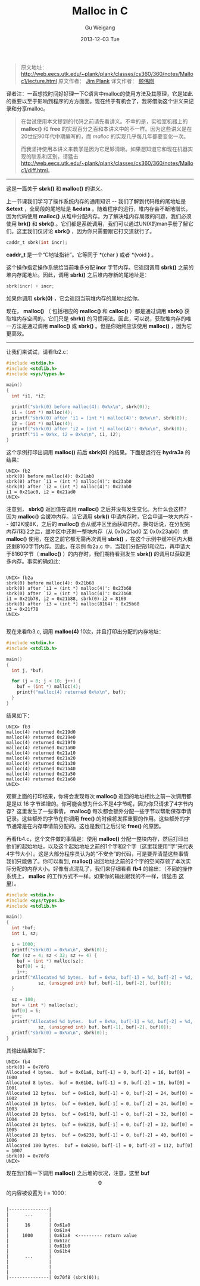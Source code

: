 #+TITLE:       Malloc in C
#+AUTHOR:      Gu Weigang
#+EMAIL:       guweigang@outlook.com
#+DATE:        2013-12-03 Tue
#+URI:         /blog/%y/%m/%d/malloc/
#+KEYWORDS:    c, malloc
#+TAGS:        c
#+LANGUAGE:    zh_CN
#+OPTIONS:     H:3 num:nil toc:nil \n:nil ::t |:t ^:nil -:nil f:t *:t <:t
#+DESCRIPTION: <TODO: insert your description here>

#+BEGIN_HTML
<style type="text/css">
pre.src-C {
    background-color: black !important;
    font-weight: bolder !important;
}

b:before, b:after, strong:before, strong:after {
    content: "";
}

i:before, i:after, em:before, em:after {
    content: "";
}
</style>
#+END_HTML


#+BEGIN_QUOTE

原文地址： http://web.eecs.utk.edu/~plank/plank/classes/cs360/360/notes/Malloc1/lecture.html
原文作者： [[http://www.cs.utk.edu/~plank][Jim Plank]]
译文作者： [[http://guweigang.com][顾伟刚]]

#+END_QUOTE


#+BEGIN_CENTER

译者注：一直想找时间好好理一下C语言中malloc的使用方法及其原理，它是如此的重要以至于影响到程序的方方面面。现在终于有机会了，我将借助这个讲义来记录和分享malloc。

#+END_CENTER

#+BEGIN_QUOTE

在尝试使用本文提到的代码之前请先看讲义。不幸的是，实验室机器上的 *malloc()* 和  *free* 的实现百分之百和本讲义中的不一样。因为这些讲义是在20世纪90年代中期编写的，而 /malloc/ 的实现几乎每几年都要变化一次。

而我坚持使用本讲义来教学是因为它足够清晰。如果想知道它和现在机器实现的联系和区别，请猛击 http://web.eecs.utk.edu/~plank/plank/classes/cs360/360/notes/Malloc1/diff.html。

#+END_QUOTE

------

这是一篇关于 *sbrk()* 和 *malloc()* 的讲义。

上一节课我们学习了操作系统内存的通用知识 -- 我们了解到代码段的尾地址是 *&etext* ，全局段的尾地址是 *&edata* 。随着程序的运行，堆内存会不断地增长，因为代码使用 *malloc()* 从堆中分配内存。为了解决堆内存局限的问题，我们必须使用 *brk()* 和 *sbrk()* 。它们都是系统调用，我们可以通过UNIX的man手册了解它们。这里我们仅讨论 *sbrk()* ，因为你只需要跟它打交道就行了。

#+BEGIN_SRC C
caddr_t sbrk(int incr);
#+END_SRC

*caddr_t* 是一个“C地址指针”。它等同于 *(char *)* 或者 *(void *)* 。

这个操作指定操作系统给当前堆多分配 *incr* 字节内存。它返回调用 *sbrk()* 之前的堆内存尾地址。因此，调用 *sbrk()* 之后堆内存新的尾地址是：

#+BEGIN_SRC C
sbrk(incr) + incr;
#+END_SRC

如果你调用 *sbrk(0)* ，它会返回当前堆内存的尾地址给你。

现在， *malloc()* （ 包括相应的 *realloc()* 和 *calloc()* ）都是通过调用 *sbrk()* 获取堆内存空间的。它们只是 *sbrk()* 的习惯用法。因此，可以说，获取堆内存的唯一方法是通过调用 *malloc()* 或 *sbrk()* 。但是你始终应该使用 *malloc()* ，因为它更高效。

------

让我们来试试，请看fb2.c：

#+BEGIN_SRC C
#include <stdio.h>
#include <stdlib.h>
#include <sys/types.h>

main()
{
  int *i1, *i2;

  printf("sbrk(0) before malloc(4): 0x%x\n", sbrk(0));
  i1 = (int *) malloc(4);
  printf("sbrk(0) after 'i1 = (int *) malloc(4)': 0x%x\n", sbrk(0));
  i2 = (int *) malloc(4);
  printf("sbrk(0) after 'i2 = (int *) malloc(4)': 0x%x\n", sbrk(0));
  printf("i1 = 0x%x, i2 = 0x%x\n", i1, i2);
}
#+END_SRC

这个示例打印出调用 *malloc()* 前后 *sbrk(0)* 的结果。下面是运行在 *hydra3a* 的结果：

#+BEGIN_EXAMPLE
UNIX> fb2
sbrk(0) before malloc(4): 0x21ab0
sbrk(0) after `i1 = (int *) malloc(4)': 0x23ab0
sbrk(0) after `i2 = (int *) malloc(4)': 0x23ab0
i1 = 0x21ac0, i2 = 0x21ad0
UNIX>
#+END_EXAMPLE

注意到， *sbrk()* 返回值在调用 *malloc()* 之后并没有发生变化。为什么会这样？因为 *malloc()* 会缓冲内存。当它调用 *sbrk()* 申请内存时，它会申请一块大内存 -- 如12K或8K，之后的 *malloc()* 会从缓冲区里面获取内存。换句话说，在分配完内存i1和i2之后，缓冲区中还剩一整块内存（从 0x0x21ad0 至 0x0x23ab0）供 *malloc()* 使用，在这之前它都无需再次调用 *sbrk()* ，在这个示例中缓冲区内大概还剩8160字节内存。因此，在示例 fb2a.c 中，当我们分配完i1和i2后，再申请大于8160字节（ *malloc()* ）的内存时，我们期待看到发生 *sbrk()* 的调用以获取更多内存。事实的确如此：

#+BEGIN_EXAMPLE

UNIX> fb2a
sbrk(0) before malloc(4): 0x21b68
sbrk(0) after `i1 = (int *) malloc(4)': 0x23b68
sbrk(0) after `i2 = (int *) malloc(4)': 0x23b68
i1 = 0x21b78, i2 = 0x21b88, sbrk(0)-i2 = 8160
sbrk(0) after `i3 = (int *) malloc(8164)': 0x25b68
i3 = 0x21f78
UNIX>

#+END_EXAMPLE

现在来看fb3.c, 调用 *malloc(4)* 10次，并且打印出分配的内存地址：

#+BEGIN_SRC C
#include <stdio.h>
#include <stdlib.h>

main()
{
  int j, *buf;

  for (j = 0; j < 10; j++) {
    buf = (int *) malloc(4);
    printf("malloc(4) returned 0x%x\n", buf);
  }
}
#+END_SRC

结果如下：

#+BEGIN_EXAMPLE
UNIX> fb3
malloc(4) returned 0x219d0
malloc(4) returned 0x219e0
malloc(4) returned 0x219f0
malloc(4) returned 0x21a00
malloc(4) returned 0x21a10
malloc(4) returned 0x21a20
malloc(4) returned 0x21a30
malloc(4) returned 0x21a40
malloc(4) returned 0x21a50
malloc(4) returned 0x21a60
UNIX>
#+END_EXAMPLE

观察上面的打印结果，你将会发现每次 *malloc()* 返回的地址相比之前一次调用都是是以 16 字节递增的。你可能会想为什么不是4字节呢，因为你只请求了4字节内存？这里发生了一些事情， *malloc()* 每次都会额外分配一些字节以帮助保存申请记录。这些额外的字节在你调用 *free()* 的时候将发挥重要的作用。这些额外的字节通常是在内存申请前分配的。这也是我们之后讨论 *free()* 的原因。

再看fb4.c，这个文件做的事情是：使用 *malloc()* 分配一整块内存，然后打印出他们的起始地址，以及这个起始地址之前的1个字和2个字（这里我使用“字”来代表4字节大小）。这是大部分程序员认为的“不安全”的代码，可是要弄清楚这些事情我们只能做了。你可以看到, *malloc()* 返回地址之前的2个字的空间存领了本次实际分配的内存大小。好像有点混乱了，我们来仔细看看 *fb4* 的输出：（不同的操作系统上， *malloc* 的工作方式不一样。如果你的输出跟我的不一样，请猛击 [[http://web.eecs.utk.edu/~plank/plank/classes/cs360/360/notes/Malloc1/diff.html][这里]]）。

#+BEGIN_SRC C
#include <stdio.h>
#include <sys/types.h>
#include <stdlib.h>

main()
{
  int *buf;
  int i, sz;

  i = 1000;
  printf("sbrk(0) = 0x%x\n", sbrk(0));
  for (sz = 4; sz < 32; sz += 4) {
    buf = (int *) malloc(sz);
    buf[0] = i;
    i++;
  printf("Allocated %d bytes.  buf = 0x%x, buf[-1] = %d, buf[-2] = %d, buf[0] = %d\n", 
            sz, (unsigned int) buf, buf[-1], buf[-2], buf[0]);
  }

  sz = 100;
  buf = (int *) malloc(sz);
  buf[0] = i;
  i++;
  printf("Allocated %d bytes.  buf = 0x%x, buf[-1] = %d, buf[-2] = %d, buf[0] = %d\n", 
            sz, (unsigned int) buf, buf[-1], buf[-2], buf[0]);
  printf("sbrk(0) = 0x%x\n", sbrk(0));
}
#+END_SRC

其输出结果如下：

#+BEGIN_EXAMPLE
UNIX> fb4
sbrk(0) = 0x70f8
Allocated 4 bytes.  buf = 0x61a8, buf[-1] = 0, buf[-2] = 16, buf[0] = 1000
Allocated 8 bytes.  buf = 0x61b8, buf[-1] = 0, buf[-2] = 16, buf[0] = 1001
Allocated 12 bytes.  buf = 0x61c8, buf[-1] = 0, buf[-2] = 24, buf[0] = 1002
Allocated 16 bytes.  buf = 0x61e0, buf[-1] = 0, buf[-2] = 24, buf[0] = 1003
Allocated 20 bytes.  buf = 0x61f8, buf[-1] = 0, buf[-2] = 32, buf[0] = 1004
Allocated 24 bytes.  buf = 0x6218, buf[-1] = 0, buf[-2] = 32, buf[0] = 1005
Allocated 28 bytes.  buf = 0x6238, buf[-1] = 0, buf[-2] = 40, buf[0] = 1006
Allocated 100 bytes.  buf = 0x6260, buf[-1] = 0, buf[-2] = 112, buf[0] = 1007
sbrk(0) = 0x70f8
UNIX>
#+END_EXAMPLE

现在我们看一下调用 *malloc()* 之后堆的状况，注意，这里 *buf\[0\]* 的内容被设置为 *i* = 1000：

#+BEGIN_EXAMPLE

         |---------------|  
         |      ...      | 
         |               |      
         |      16       | 0x61a0
         |               | 0x61a4     
         |     1000      | 0x61a8  <--------- return value
         |               | 0x61ac
         |               | 0x61b0
         |               | 0x61b4
         |      ...      |      
         |               |      
         |               |      
         |               |      
         |---------------| 0x70f8 (sbrk(0));
                                            
#+END_EXAMPLE
